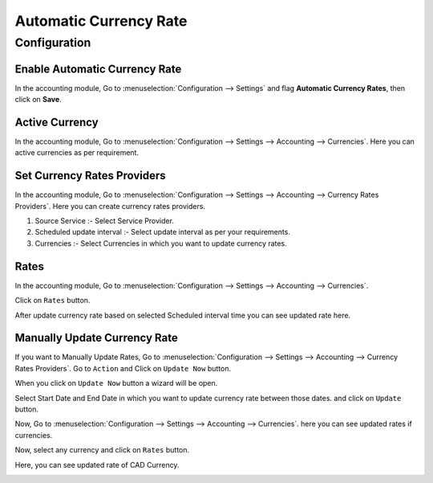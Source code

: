 =======================
Automatic Currency Rate
=======================

Configuration
=============

Enable Automatic Currency Rate
------------------------------

In the accounting module, Go to :menuselection:`Configuration --> Settings` and flag
**Automatic Currency Rates**, then click on **Save**.

.. image:: media/acr-1.png
   :align: center

Active Currency
---------------

In the accounting module, Go to :menuselection:`Configuration --> Settings --> Accounting --> Currencies`.
Here you can active currencies as per requirement.

.. image:: media/acr-2.png
   :align: center

Set Currency Rates Providers
----------------------------

In the accounting module, Go to :menuselection:`Configuration --> Settings --> Accounting --> Currency Rates Providers`.
Here you can create currency rates providers.

.. image:: media/acr-3.png
   :align: center

#. Source Service :- Select Service Provider.
#. Scheduled update interval :- Select update interval as per your requirements.
#. Currencies :- Select Currencies in which you want to update currency rates.

Rates
-----

In the accounting module, Go to :menuselection:`Configuration --> Settings --> Accounting --> Currencies`.

Click on ``Rates`` button.

.. image:: media/acr-4.png
   :align: center

After update currency rate based on selected Scheduled interval time you can see updated rate here.

.. image:: media/acr-5.png
   :align: center

Manually Update Currency Rate
-----------------------------

If you want to Manually Update Rates, Go to :menuselection:`Configuration --> Settings --> Accounting --> Currency Rates Providers`.
Go to ``Action`` and Click on ``Update Now`` button.

.. image:: media/acr-6.png
   :align: center

When you click on ``Update Now`` button a wizard will be open.

.. image:: media/acr-7.png
   :align: center

Select Start Date and End Date in which you want to update currency rate between those dates. and click on ``Update`` button.

Now, Go to :menuselection:`Configuration --> Settings --> Accounting --> Currencies`. here you can see updated rates if currencies.

.. image:: media/acr-8.png
   :align: center

Now, select any currency and click on ``Rates`` button.

.. image:: media/acr-9.png
   :align: center

Here, you can see updated rate of CAD Currency.

.. image:: media/acr-10.png
   :align: center